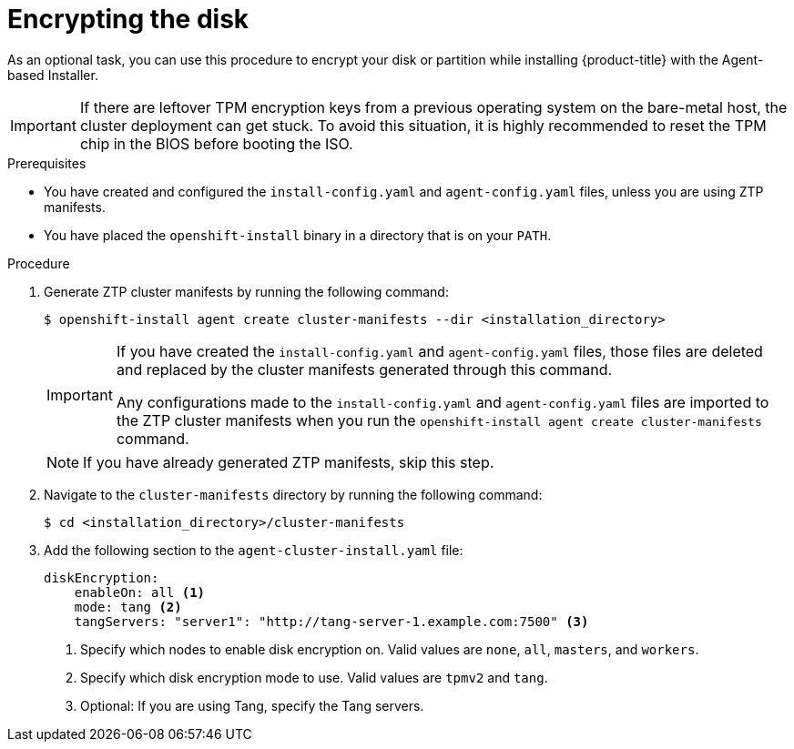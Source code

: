 // Module included in the following assemblies:
//
// * installing/installing-with-agent-based-installer/installing-with-agent-based-installer.adoc

:_mod-docs-content-type: PROCEDURE
[id="installing-ocp-agent-encrypt_{context}"]
= Encrypting the disk

As an optional task, you can use this procedure to encrypt your disk or partition while installing {product-title} with the Agent-based Installer.

[IMPORTANT]
====
If there are leftover TPM encryption keys from a previous operating system on the bare-metal host, the cluster deployment can get stuck.
To avoid this situation, it is highly recommended to reset the TPM chip in the BIOS before booting the ISO.
====

.Prerequisites

* You have created and configured the `install-config.yaml` and `agent-config.yaml` files, unless you are using ZTP manifests.

* You have placed the `openshift-install` binary in a directory that is on your `PATH`.

.Procedure

. Generate ZTP cluster manifests by running the following command:
+
[source,terminal]
----
$ openshift-install agent create cluster-manifests --dir <installation_directory>
----
+
[IMPORTANT]
====
If you have created the `install-config.yaml` and `agent-config.yaml` files, those files are deleted and replaced by the cluster manifests generated through this command.

Any configurations made to the `install-config.yaml` and `agent-config.yaml` files are imported to the ZTP cluster manifests when you run the `openshift-install agent create cluster-manifests` command.
====
+
[NOTE]
====
If you have already generated ZTP manifests, skip this step.
====

. Navigate to the `cluster-manifests` directory by running the following command:
+
[source,terminal]
----
$ cd <installation_directory>/cluster-manifests
----

. Add the following section to the `agent-cluster-install.yaml` file:
+
[source,yaml]
----
diskEncryption:
    enableOn: all <1>
    mode: tang <2>
    tangServers: "server1": "http://tang-server-1.example.com:7500" <3>
----
<1> Specify which nodes to enable disk encryption on. Valid values are `none`, `all`, `masters`, and `workers`.
<2> Specify which disk encryption mode to use. Valid values are `tpmv2` and `tang`.
<3> Optional: If you are using Tang, specify the Tang servers.